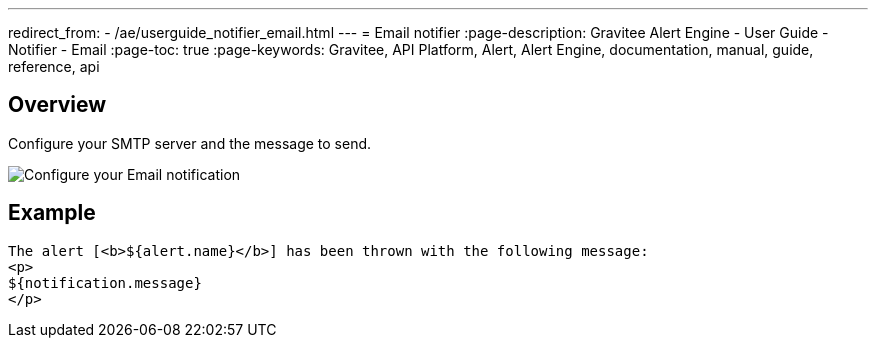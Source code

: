 ---
redirect_from:
  - /ae/userguide_notifier_email.html
---
= Email notifier
:page-description: Gravitee Alert Engine - User Guide - Notifier - Email
:page-toc: true
:page-keywords: Gravitee, API Platform, Alert, Alert Engine, documentation, manual, guide, reference, api

== Overview

Configure your SMTP server and the message to send.

image::ae/notifiers/cfg-email.png[Configure your Email notification]


== Example

[source,html]
----
The alert [<b>${alert.name}</b>] has been thrown with the following message:
<p>
${notification.message}
</p>
----
